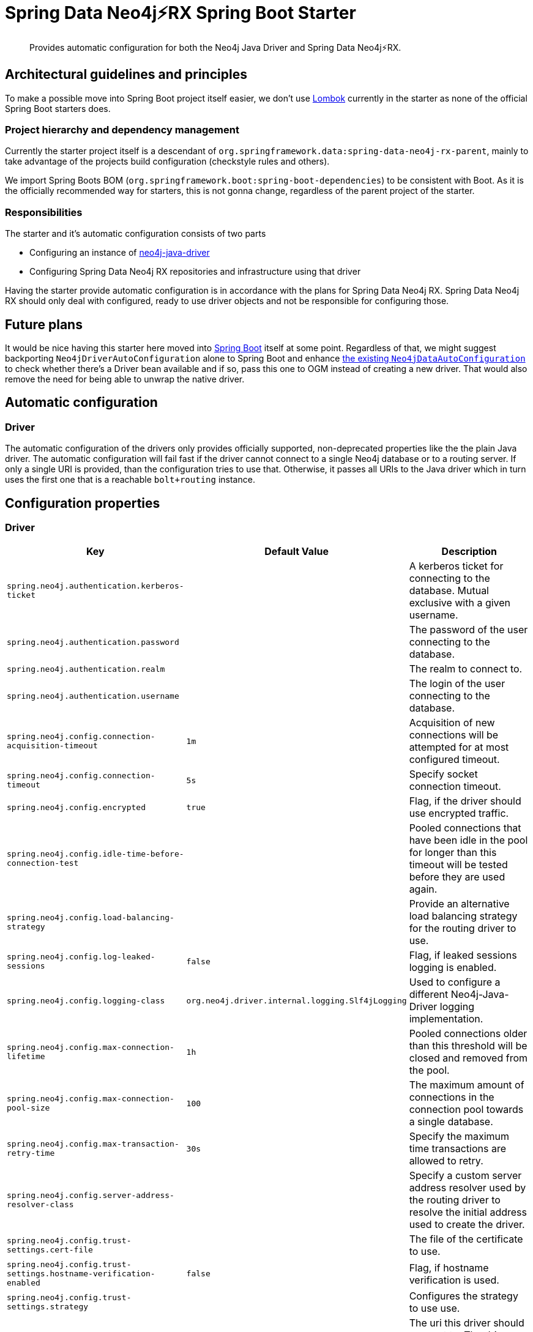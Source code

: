 = Spring Data Neo4j⚡️RX Spring Boot Starter

[abstract]
--
Provides automatic configuration for both the Neo4j Java Driver and Spring Data Neo4j⚡️RX.
--

== Architectural guidelines and principles

To make a possible move into Spring Boot project itself easier,
we don't use https://projectlombok.org[Lombok] currently in the starter as none of the official Spring Boot starters does.

=== Project hierarchy and dependency management

Currently the starter project itself is a descendant of `org.springframework.data:spring-data-neo4j-rx-parent`,
mainly to take advantage of the projects build configuration (checkstyle rules and others).

We import Spring Boots BOM (`org.springframework.boot:spring-boot-dependencies`) to be consistent with Boot.
As it is the officially recommended way for starters, this is not gonna change, regardless of the parent project of the starter.

=== Responsibilities

The starter and it's automatic configuration consists of two parts

* Configuring an instance of https://github.com/neo4j/neo4j-java-driver[neo4j-java-driver]
* Configuring Spring Data Neo4j RX repositories and infrastructure using that driver

Having the starter provide automatic configuration is in accordance with the plans for Spring Data Neo4j RX.
Spring Data Neo4j RX should only deal with configured, ready to use driver objects and not be responsible for configuring those.

== Future plans

It would be nice having this starter here moved into https://github.com/spring-projects/spring-boot[Spring Boot] itself at some point.
Regardless of that, we might suggest backporting `Neo4jDriverAutoConfiguration` alone to Spring Boot and enhance https://github.com/spring-projects/spring-boot/blob/master/spring-boot-project/spring-boot-autoconfigure/src/main/java/org/springframework/boot/autoconfigure/data/neo4j/Neo4jDataAutoConfiguration.java[the existing `Neo4jDataAutoConfiguration`] to check whether there's a Driver bean available
and if so, pass this one to OGM instead of creating a new driver.
That would also remove the need for being able to unwrap the native driver.

== Automatic configuration

=== Driver

The automatic configuration of the drivers only provides officially supported, non-deprecated properties like the the plain Java driver.
The automatic configuration will fail fast if the driver cannot connect to a single Neo4j database or to a routing server.
If only a single URI is provided, than the configuration tries to use that.
Otherwise, it passes all URIs to the Java driver which in turn uses the first one that is a reachable `bolt+routing` instance.

== Configuration properties

=== Driver

[cols="1,1,2", options="header"]
|===
|Key|Default Value|Description

|`+spring.neo4j.authentication.kerberos-ticket+`
|
|+++A kerberos ticket for connecting to the database. Mutual exclusive with a given username.+++

|`+spring.neo4j.authentication.password+`
|
|+++The password of the user connecting to the database.+++

|`+spring.neo4j.authentication.realm+`
|
|+++The realm to connect to.+++

|`+spring.neo4j.authentication.username+`
|
|+++The login of the user connecting to the database.+++

|`+spring.neo4j.config.connection-acquisition-timeout+`
|`+1m+`
|+++Acquisition of new connections will be attempted for at most configured timeout.+++

|`+spring.neo4j.config.connection-timeout+`
|`+5s+`
|+++Specify socket connection timeout.+++

|`+spring.neo4j.config.encrypted+`
|`+true+`
|+++Flag, if the driver should use encrypted traffic.+++

|`+spring.neo4j.config.idle-time-before-connection-test+`
|
|+++Pooled connections that have been idle in the pool for longer than this timeout will be tested before they are used again.+++

|`+spring.neo4j.config.load-balancing-strategy+`
|
|+++Provide an alternative load balancing strategy for the routing driver to use.+++

|`+spring.neo4j.config.log-leaked-sessions+`
|`+false+`
|+++Flag, if leaked sessions logging is enabled.+++

|`+spring.neo4j.config.logging-class+`
|`+org.neo4j.driver.internal.logging.Slf4jLogging+`
|+++Used to configure a different Neo4j-Java-Driver logging implementation.+++

|`+spring.neo4j.config.max-connection-lifetime+`
|`+1h+`
|+++Pooled connections older than this threshold will be closed and removed from the pool.+++

|`+spring.neo4j.config.max-connection-pool-size+`
|`+100+`
|+++The maximum amount of connections in the connection pool towards a single database.+++

|`+spring.neo4j.config.max-transaction-retry-time+`
|`+30s+`
|+++Specify the maximum time transactions are allowed to retry.+++

|`+spring.neo4j.config.server-address-resolver-class+`
|
|+++Specify a custom server address resolver used by the routing driver to resolve the initial address used to create the driver.+++

|`+spring.neo4j.config.trust-settings.cert-file+`
|
|+++The file of the certificate to use.+++

|`+spring.neo4j.config.trust-settings.hostname-verification-enabled+`
|`+false+`
|+++Flag, if hostname verification is used.+++

|`+spring.neo4j.config.trust-settings.strategy+`
|
|+++Configures the strategy to use use.+++

|`+spring.neo4j.uri+`
|
|+++The uri this driver should connect to. The driver supports bolt, bolt+routing or neo4j as schemes. Both uri and uris are empty, the driver tries to connect to 'neo4j://localhost:7687'.+++

|`+spring.neo4j.uris+`
|
|+++This is a fallback for usecases when multiple uris have to provided to get into a Neo4j cluster. Usually one logical entry point is recommended (through DNS or a loadbalancer for example).+++

|===
